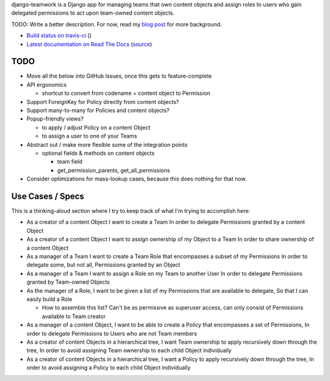django-teamwork is a Django app for managing teams that own content objects and
assign roles to users who gain delegated permissions to act upon team-owned
content objects.

TODO: Write a better description. For now, read my
`blog post <https://blog.lmorchard.com/2013/02/23/looking-for-a-django-app-to-manage-roles-within-groups>`_ 
for more background.

- `Build status on travis-ci <http://travis-ci.org/lmorchard/django-teamwork>`_ (|build-status|)
- `Latest documentation on Read The Docs <https://django-teamwork.readthedocs.org/en/latest/>`_
  (`source <https://github.com/lmorchard/django-teamwork/tree/master/docs>`_)

TODO
----

* Move all the below into GitHub Issues, once this gets to feature-complete

* API ergonomics

  - shortcut to convert from codename + content object to Permission

* Support ForeignKey for Policy directly from content objects?

* Support many-to-many for Policies and content objects?

* Popup-friendly views? 

  - to apply / adjust Policy on a content Object
  
  - to assign a user to one of your Teams

* Abstract out / make more flexible some of the integration points
    
  - optional fields & methods on content objects
      
    * team field
    
    * get_permission_parents, get_all_permissions

* Consider optimizations for mass-lookup cases, because this does nothing for
  that now.

Use Cases / Specs
-----------------

This is a thinking-aloud section where I try to keep track of what I'm trying
to accomplish here:

* As a creator of a content Object
  I want to create a Team
  In order to delegate Permissions granted by a content Object

* As a creator of a content Object
  I want to assign ownership of my Object to a Team
  In order to share ownership of a content Object

* As a manager of a Team
  I want to create a Team Role that encompasses a subset of my Permissions
  In order to delegate some, but not all, Permissions granted by an Object

* As a manager of a Team
  I want to assign a Role on my Team to another User
  In order to delegate Permissions granted by Team-owned Objects

* As the manager of a Role,
  I want to be given a list of my Permissions that are available to delegate,
  So that I can easily build a Role

  - How to assemble this list? Can't be as permissive as superuser access, can
    only consist of Permissions available to Team creator

* As a manager of a content Object,
  I want to be able to create a Policy that encompasses a set of Permissions,
  In order to delegate Permissions to Users who are not Team members

* As a creator of content Objects in a hierarchical tree,
  I want Team ownership to apply recursively down through the tree,
  In order to avoid assigning Team ownership to each child Object individually

* As a creator of content Objects in a hierarchical tree,
  I want a Policy to apply recursively down through the tree,
  In order to avoid assigning a Policy to each child Object individually


.. |build-status| image:: https://secure.travis-ci.org/lmorchard/django-teamwork.png?branch=master
           :target: http://travis-ci.org/lmorchard/django-teamwork

.. vim:set tw=78 ai fo+=n fo-=l ft=rst:

